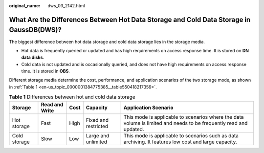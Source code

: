 :original_name: dws_03_2142.html

.. _dws_03_2142:

What Are the Differences Between Hot Data Storage and Cold Data Storage in GaussDB(DWS)?
========================================================================================

The biggest difference between hot data storage and cold data storage lies in the storage media.

-  Hot data is frequently queried or updated and has high requirements on access response time. It is stored on **DN data disks**.
-  Cold data is not updated and is occasionally queried, and does not have high requirements on access response time. It is stored in **OBS**.

Different storage media determine the cost, performance, and application scenarios of the two storage mode, as shown in :ref:`Table 1 <en-us_topic_0000001384775385__table550418217359>`.

.. _en-us_topic_0000001384775385__table550418217359:

.. table:: **Table 1** Differences between hot and cold data storage

   +--------------+----------------+------+----------------------+--------------------------------------------------------------------------------------------------------------------+
   | Storage      | Read and Write | Cost | Capacity             | Application Scenario                                                                                               |
   +==============+================+======+======================+====================================================================================================================+
   | Hot storage  | Fast           | High | Fixed and restricted | This mode is applicable to scenarios where the data volume is limited and needs to be frequently read and updated. |
   +--------------+----------------+------+----------------------+--------------------------------------------------------------------------------------------------------------------+
   | Cold storage | Slow           | Low  | Large and unlimited  | This mode is applicable to scenarios such as data archiving. It features low cost and large capacity.              |
   +--------------+----------------+------+----------------------+--------------------------------------------------------------------------------------------------------------------+
